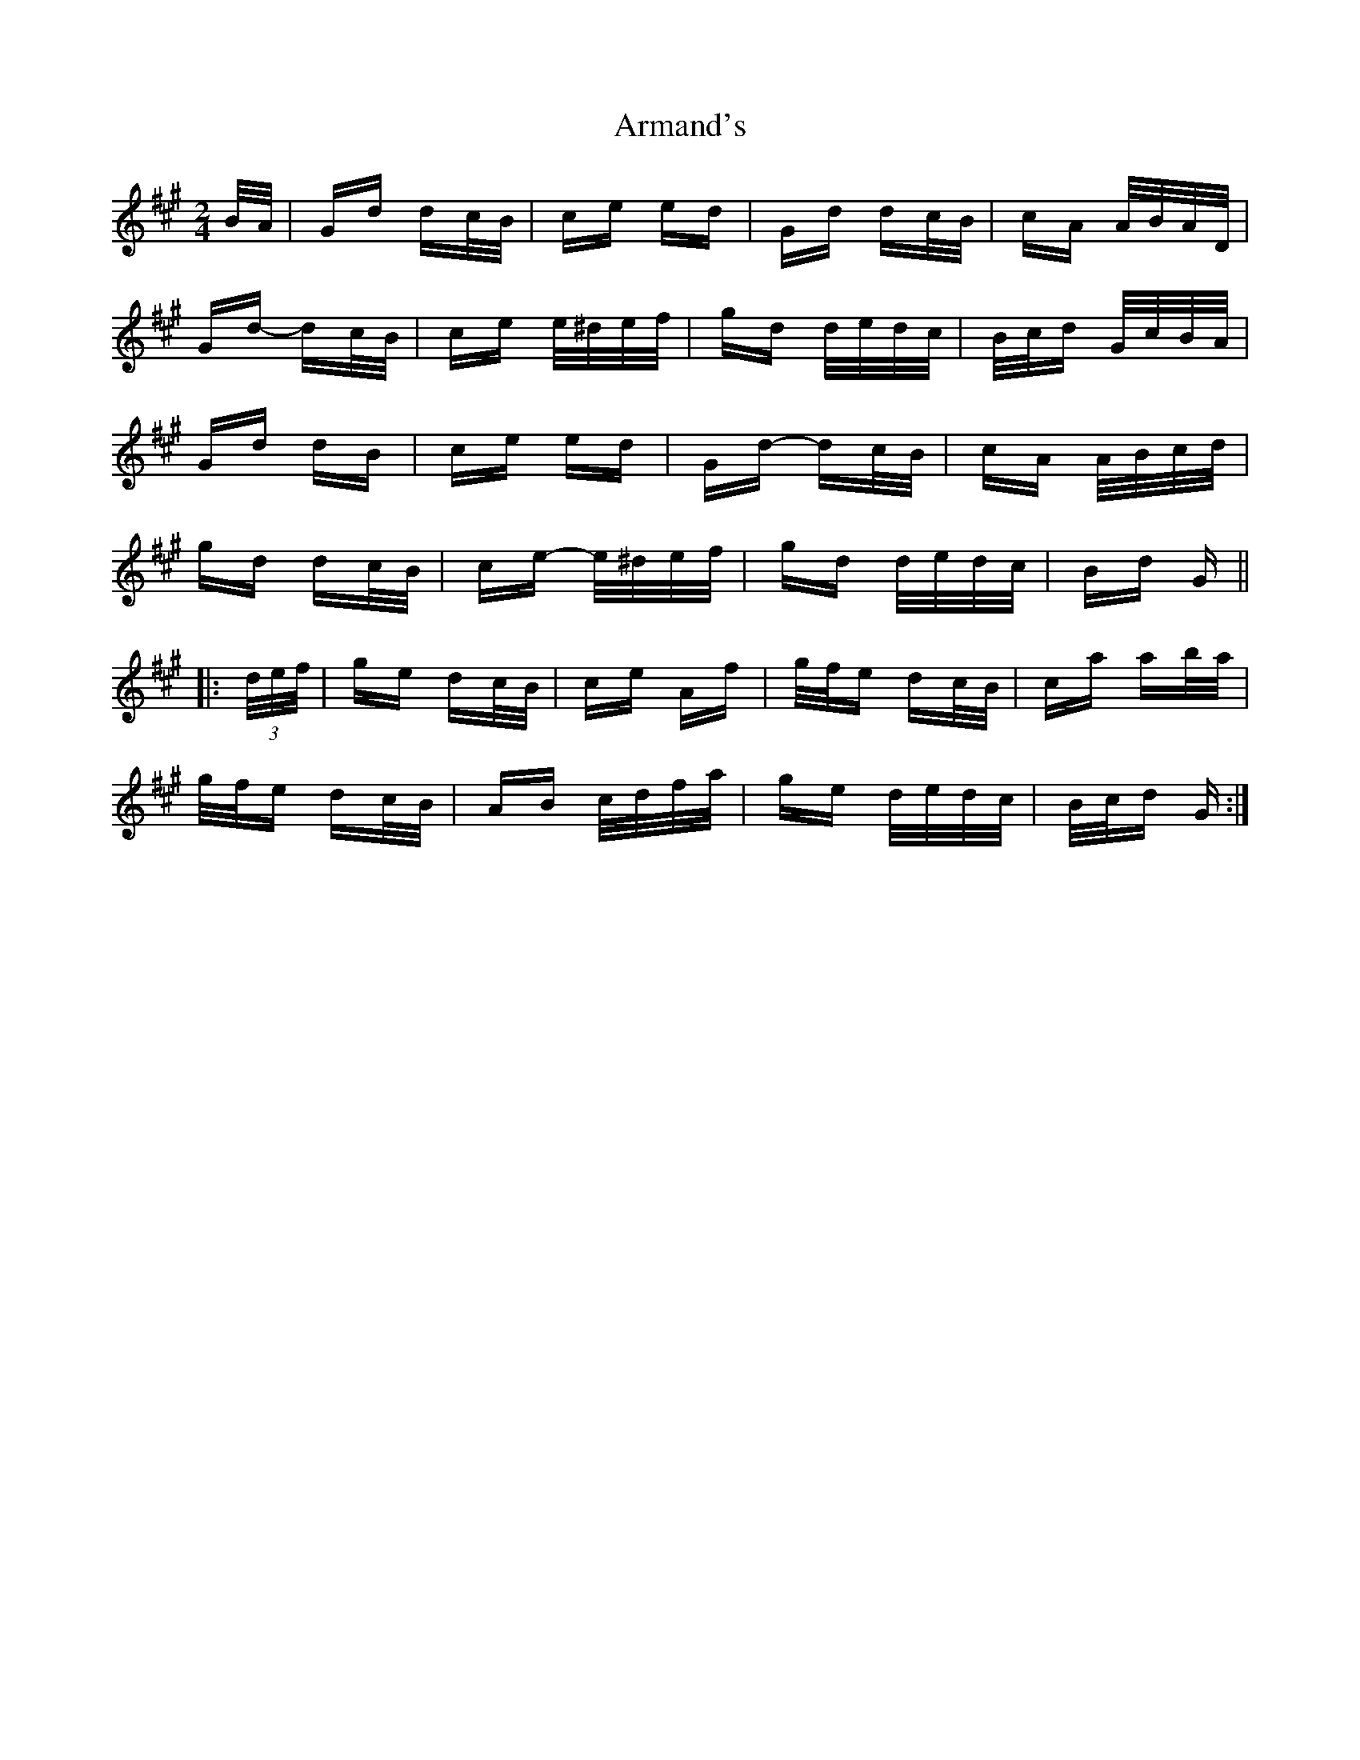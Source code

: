 X: 1869
T: Armand's
R: polka
M: 2/4
K: Amajor
B/A/|Gd dc/B/|ce ed|Gd dc/B/|cA A/B/A/D/|
Gd- dc/B/|ce e/^d/e/f/|gd d/e/d/c/|B/c/d G/c/B/A/|
Gd dB|ce ed|Gd- dc/B/|cA A/B/c/d/|
gd dc/B/|ce- e/^d/e/f/|gd d/e/d/c/|Bd G||
|:(3d/e/f/|ge dc/B/|ce Af|g/f/e dc/B/|ca ab/a/|
g/f/e dc/B/|AB c/d/f/a/|ge d/e/d/c/|B/c/d G:|

